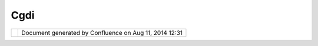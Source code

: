 Cgdi
####

+-----------------------------------+-----------------------------------+-----------------------------------+
| uDig : CGDI                       |
| This page last changed on Feb 21, |
| 2008 by admin.                    |
| |                                 |
| |  Canadian Geospatial Data       |
| Infrastructure                    |
+-----------------------------------+-----------------------------------+-----------------------------------+

+------------+----------------------------------------------------------+
| |image1|   | Document generated by Confluence on Aug 11, 2014 12:31   |
+------------+----------------------------------------------------------+

.. |image0| image:: images/border/spacer.gif
.. |image1| image:: images/border/spacer.gif
